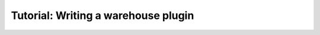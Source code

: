 Tutorial: Writing a warehouse plugin
====================================

.. todo::

  Write this tutorial